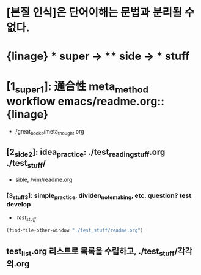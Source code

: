 #+STARTUP: showeverything indent

* [본질 인식]은 단어이해는 문법과 분리될 수 없다.
* {linage} * super -> ** side -> *** stuff
* [1_super_1]: 通合性 meta_method workflow emacs/readme.org::{linage}
- /great_books/meta_thought.org
** [2_side_2]: idea_practice: ./test_reading_stuff.org ./test_stuff/
       - sible, /vim/readme.org
*** [3_stuff_3]: simple_practice, dividen_note_making, etc. question? test develop
        - ./test_stuff/
#+BEGIN_SRC emacs-lisp
(find-file-other-window "./test_stuff/readme.org")
#+END_SRC
** test_list.org 리스트로 목록을 수립하고, ./test_stuff/각각의.org
